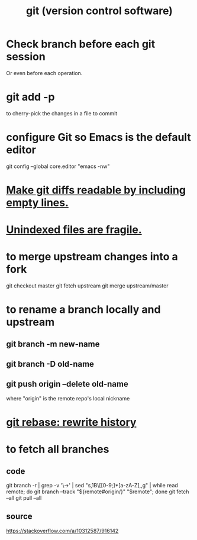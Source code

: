 :PROPERTIES:
:ID:       e76bfca8-f61d-45a2-908f-bad416a7c304
:ROAM_ALIASES: git
:END:
#+title: git (version control software)
* Check branch before each git session
  :PROPERTIES:
  :ID:       ff7ae828-8ded-4916-ae67-551d604e2382
  :END:
  Or even before each operation.
* git add -p
  to cherry-pick the changes in a file to commit
* configure Git so Emacs is the default editor
  :PROPERTIES:
  :ID:       70269641-9c54-4bd8-93f8-6554005a913c
  :END:
  git config --global core.editor "emacs -nw"
    # -nw: use Emacs at the command line (not via the gui)
* [[id:d0d72bb0-f308-4fa0-9e7f-e0d78a22b118][Make git diffs readable by including empty lines.]]
* [[id:6e66c817-c802-4b37-9467-4bfa61f3965b][Unindexed files are fragile.]]
* to merge upstream changes into a fork
  git checkout master
  git fetch upstream
  git merge upstream/master
* to rename a branch locally and upstream
** git branch -m new-name
** git branch -D old-name
** git push origin --delete old-name
   where "origin" is the remote repo's local nickname
* [[id:2bf0e5bf-4104-45f3-8e1c-e90a36c4314f][git rebase: rewrite history]]
* to fetch all branches
** code
   git branch -r | grep -v '\->' | sed "s,\x1B\[[0-9;]*[a-zA-Z],,g" | while read remote; do git branch --track "${remote#origin/}" "$remote"; done
   git fetch --all
   git pull --all
** source
   https://stackoverflow.com/a/10312587/916142
